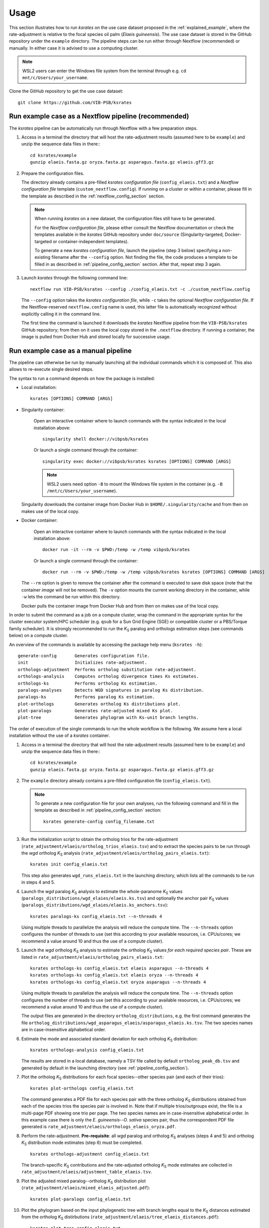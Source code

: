 Usage
*****

This section illustrates how to run *ksrates* on the use case dataset proposed in the :ref:`explained_example`, where the rate-adjustment is relative to the focal species oil palm (*Elaeis guineensis*). The use case dataset is stored in the GitHub repository under the ``example`` directory. The pipeline steps can be run either through Nextflow (recommended) or manually. In either case it is advised to use a computing cluster. 

.. note::
    WSL2 users can enter the Windows file system from the terminal through e.g. ``cd mnt/c/Users/your_username``.

Clone the GitHub repository to get the use case dataset::

    git clone https://github.com/VIB-PSB/ksrates


Run example case as a Nextflow pipeline (recommended)
=====================================================

The *ksrates* pipeline can be automatically run through Nextflow with a few preparation steps.

1.  Access in a terminal the directory that will host the rate-adjustment results (assumed here to be ``example``) and unzip the sequence data files in there:: ::

        cd ksrates/example
        gunzip elaeis.fasta.gz oryza.fasta.gz asparagus.fasta.gz elaeis.gff3.gz

2.  Prepare the configuration files.

    The directory already contains a pre-filled *ksrates configuration file* (``config_elaeis.txt``) and a *Nextflow configuration file* template (``custom_nextflow.config``). If running on a cluster or within a container, please fill in the template as described in the :ref:`nextflow_config_section` section.

    .. note ::
        When running *ksrates* on a new dataset, the configuration files still have to be generated.
        
        For the *Nextflow configuration file*, please either consult the Nextflow documentation or check the templates available in the *ksrates* GitHub repository under ``doc/source`` (Singularity-targeted, Docker-targeted or container-independent templates).

        To generate a new *ksrates configuration file*, launch the pipeline (step 3 below) specifying a non-existing filename after the ``--config`` option. Not finding the file, the code produces a template to be filled in as described in :ref:`pipeline_config_section` section. After that, repeat step 3 again.

3.  Launch *ksrates* through the following command line::

        nextflow run VIB-PSB/ksrates --config ./config_elaeis.txt -c ./custom_nextflow.config

    The ``--config`` option takes the *ksrates configuration file*, while ``-c`` takes the optional *Nextflow configuration file*. If the Nextflow-reserved ``nextflow.config`` name is used, this latter file is automatically recognized without explicitly calling it in the command line.
    
    The first time the command is launched it downloads the *ksrates* Nextflow pipeline from the ``VIB-PSB/ksrates`` GitHub repository; from then on it uses the local copy stored in the ``.nextflow`` directory. If running a container, the image is pulled from Docker Hub and stored locally for successive usage.  


.. _`manual_pipeline`:

Run example case as a manual pipeline
=====================================

The pipeline can otherwise be run by manually launching all the individual commands which it is composed of. This also allows to re-execute single desired steps.

The syntax to run a command depends on how the package is installed:

*   Local installation:: 

        ksrates [OPTIONS] COMMAND [ARGS]

*   Singularity container:

        Open an interactive container where to launch commands with the syntax indicated in the local installation above::

            singularity shell docker://vibpsb/ksrates

        Or launch a single command through the container::

            singularity exec docker://vibpsb/ksrates ksrates [OPTIONS] COMMAND [ARGS]

        .. note::
            WSL2 users need option ``-B`` to mount the Windows file system in the container (e.g. ``-B /mnt/c/Users/your_username``).

    Singularity downloads the container image from Docker Hub in ``$HOME/.singularity/cache`` and from then on makes use of the local copy.

*   Docker container:

        Open an interactive container where to launch commands with the syntax indicated in the local installation above::

            docker run -it --rm -v $PWD:/temp -w /temp vibpsb/ksrates

        Or launch a single command through the container::

            docker run --rm -v $PWD:/temp -w /temp vibpsb/ksrates ksrates [OPTIONS] COMMAND [ARGS]

    The ``--rm`` option is given to remove the container after the command is executed to save disk space (note that the container *image* will not be removed). The ``-v`` option mounts the current working directory in the container, while ``-w`` lets the command be run within this directory. 

    Docker pulls the container image from Docker Hub and from then on makes use of the local copy.

In order to submit the command as a job on a compute cluster, wrap the command in the appropriate syntax for the cluster executor system/HPC scheduler (e.g. ``qsub`` for a Sun Grid Engine (SGE) or compatible cluster or a PBS/Torque family scheduler). It is strongly recommended to run the *K*:sub:`S` paralog and orthologs estimation steps (see commands below) on a compute cluster.

An overview of the commands is available by accessing the package help menu (``ksrates -h``)::

    generate-config       Generates configuration file.
    init                  Initializes rate-adjustment.
    orthologs-adjustment  Performs ortholog substitution rate-adjustment.
    orthologs-analysis    Computes ortholog divergence times Ks estimates.
    orthologs-ks          Performs ortholog Ks estimation.
    paralogs-analyses     Detects WGD signatures in paralog Ks distribution.
    paralogs-ks           Performs paralog Ks estimation.
    plot-orthologs        Generates ortholog Ks distributions plot.
    plot-paralogs         Generates rate-adjusted mixed Ks plot.
    plot-tree             Generates phylogram with Ks-unit branch lengths.

The order of execution of the single commands to run the whole workflow is the following. We assume here a local installation without the use of a *ksrates* container.

1.  Access in a terminal the directory that will host the rate-adjustment results (assumed here to be ``example``) and unzip the sequence data files in there:: ::

        cd ksrates/example
        gunzip elaeis.fasta.gz oryza.fasta.gz asparagus.fasta.gz elaeis.gff3.gz

2.  The ``example`` directory already contains a pre-filled configuration file (``config_elaeis.txt``).

    .. note ::
        To generate a new configuration file for your own analyses, run the following command and fill in the template as described in :ref:`pipeline_config_section` section::

            ksrates generate-config config_filename.txt

3.  Run the initialization script to obtain the ortholog trios for the rate-adjustment (``rate_adjustment/elaeis/ortholog_trios_elaeis.tsv``) and to extract the species pairs to be run through the *wgd* ortholog *K*:sub:`S` analysis (``rate_adjustment/elaeis/ortholog_pairs_elaeis.txt``)::

        ksrates init config_elaeis.txt

    This step also generates ``wgd_runs_elaeis.txt`` in the launching directory, which lists all the commands to be run in steps 4 and 5. 

4.  Launch the *wgd* paralog *K*:sub:`S` analysis to estimate the whole-paranome *K*:sub:`S` values (``paralogs_distributions/wgd_elaies/elaeis.ks.tsv``) and optionally the anchor pair *K*:sub:`S` values (``paralogs_distributions/wgd_elaies/elaeis.ks_anchors.tsv``)::

        ksrates paralogs-ks config_elaeis.txt --n-threads 4

    Using multiple threads to parallelize the analysis will reduce the compute time. The ``--n-threads`` option configures the number of threads to use (set this according to your available resources, i.e. CPUs/cores; we recommend a value around 10 and thus the use of a compute cluster).

5.  Launch the *wgd* ortholog *K*:sub:`S` analysis to estimate the ortholog *K*:sub:`S` values *for each required species pair*. These are listed in ``rate_adjustment/elaeis/ortholog_pairs_elaeis.txt``::

        ksrates orthologs-ks config_elaeis.txt elaeis asparagus --n-threads 4
        ksrates orthologs-ks config_elaeis.txt elaeis oryza --n-threads 4
        ksrates orthologs-ks config_elaeis.txt oryza asparagus --n-threads 4

    Using multiple threads to parallelize the analysis will reduce the compute time. The ``--n-threads`` option configures the number of threads to use (set this according to your available resources, i.e. CPUs/cores; we recommend a value around 10 and thus the use of a compute cluster).

    The output files are generated in the directory ``ortholog_distributions``, e.g. the first command generates the file ``ortholog_distributions/wgd_asparagus_elaeis/asparagus_elaeis.ks.tsv``. The two species names are in case-insensitive alphabetical order.

6.  Estimate the mode and associated standard deviation for each ortholog *K*:sub:`S` distribution::
    
        ksrates orthologs-analysis config_elaeis.txt

    The results are stored in a local database, namely a TSV file called by default ``ortholog_peak_db.tsv`` and generated by default in the launching directory (see :ref:`pipeline_config_section`).

7.  Plot the ortholog *K*:sub:`S` distributions for each focal species--other species pair (and each of their trios)::
    
        ksrates plot-orthologs config_elaeis.txt

    The command generates a PDF file for each species pair with the three ortholog *K*:sub:`S` distributions obtained from each of the species trios the species pair is involved in. Note that if multiple trios/outgroups exist, the file is a multi-page PDF showing one trio per page. The two species names are in case-insensitive alphabetical order. In this example case there is only the *E. guineensis*--*O. sativa* species pair, thus the correspondent PDF file generated is ``rate_adjustment/elaeis/orthologs_elaeis_oryza.pdf``.
     
8.  Perform the rate-adjustment. **Pre-requisite**: all *wgd* paralog and ortholog *K*:sub:`S` analyses (steps 4 and 5) and ortholog *K*:sub:`S` distribution mode estimates (step 6) must be completed. ::
    
        ksrates orthologs-adjustment config_elaeis.txt

    The branch-specific *K*:sub:`S` contributions and the rate-adjusted ortholog *K*:sub:`S` mode estimates are collected in ``rate_adjustment/elaeis/adjustment_table_elaeis.tsv``.

9.  Plot the adjusted mixed paralog--ortholog *K*:sub:`S` distribution plot (``rate_adjustment/elaeis/mixed_elaeis_adjusted.pdf``)::

        ksrates plot-paralogs config_elaeis.txt
    
10. Plot the phylogram based on the input phylogenetic tree with branch lengths equal to the *K*:sub:`S` distances estimated from the ortholog *K*:sub:`S` distirbutions (``rate_adjustment/elaeis/tree_elaeis_distances.pdf``)::
    
        ksrates plot-tree config_elaeis.txt

11. Plot the adjusted mixed paralog--ortholog *K*:sub:`S` distribution with inferred WGD components::
    
        ksrates paralogs-analyses config_elaeis.txt
    
    The method(s) used for detecting WGD signatures depends on the paralog analysis settings in the *ksrates* configuration file(s): if ``colinearity`` is turned on, the anchor *K*:sub:`S` clustering is performed (``rate_adjustment/elaeis/mixed_elaeis_anchor_clusters.pdf``), otherwise an exponential-lognormal mixture model is performed (``rate_adjustment/elaeis/mixed_species_elmm.pdf``). Additional methods can be executed upon specification in the *ksrates* expert configuration file (``rate_adjustment/elaeis/mixed_species_lmm_paranome.pdf`` and ``rate_adjustment/elaeis/mixed_species_lmm_colinearity.pdf``) (see :ref:`expert_config_section`).
